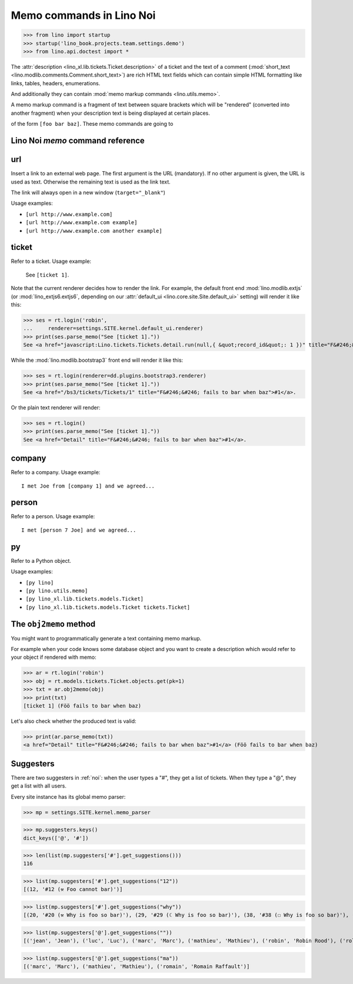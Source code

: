 .. doctest docs/specs/noi/memo.rst
.. _noi.specs.memo:

=========================
Memo commands in Lino Noi
=========================


>>> from lino import startup
>>> startup('lino_book.projects.team.settings.demo')
>>> from lino.api.doctest import *

The :attr:`description <lino_xl.lib.tickets.Ticket.description>` of a
ticket and the text of a comment (:mod:`short_text
<lino.modlib.comments.Comment.short_text>`) are rich HTML text fields
which can contain simple HTML formatting like links, tables, headers,
enumerations.

And additionally they can contain :mod:`memo markup commands
<lino.utils.memo>`.

A memo markup command is a fragment of text between square brackets
which will be "rendered" (converted into another fragment) when your
description text is being displayed at certain places.

of the form ``[foo bar baz]``. These
memo commands are going to


Lino Noi `memo` command reference
=================================

.. _memo.url:

url
===

Insert a link to an external web page. The first argument is the URL
(mandatory). If no other argument is given, the URL is used as
text. Otherwise the remaining text is used as the link text.

The link will always open in a new window (``target="_blank"``)

Usage examples:

- ``[url http://www.example.com]``
- ``[url http://www.example.com example]``
- ``[url http://www.example.com another example]``

..  test:
    >>> ses = rt.login()
    >>> print(ses.parse_memo("See [url http://www.example.com]."))
    See <a href="http://www.example.com" target="_blank">http://www.example.com</a>.
    >>> print(ses.parse_memo("See [url http://www.example.com example]."))
    See <a href="http://www.example.com" target="_blank">example</a>.
    
    >>> print(ses.parse_memo("""See [url https://www.example.com
    ... another example]."""))
    See <a href="https://www.example.com" target="_blank">another example</a>.

    A possible situation is that you forgot the space:
    
    >>> print(ses.parse_memo("See [urlhttp://www.example.com]."))
    See [urlhttp://www.example.com].


.. _memo.ticket:

ticket
======

Refer to a ticket. Usage example: 

  See ``[ticket 1]``.

Note that the current renderer decides how to render the link. For
example, the default front end :mod:`lino.modlib.extjs` (or
:mod:`lino_extjs6.extjs6`, depending on our :attr:`default_ui
<lino.core.site.Site.default_ui>` setting) will render it like this:

>>> ses = rt.login('robin',
...     renderer=settings.SITE.kernel.default_ui.renderer)
>>> print(ses.parse_memo("See [ticket 1]."))
See <a href="javascript:Lino.tickets.Tickets.detail.run(null,{ &quot;record_id&quot;: 1 })" title="F&#246;&#246; fails to bar when baz">#1</a>.

While the :mod:`lino.modlib.bootstrap3` front end will render it
like this:

>>> ses = rt.login(renderer=dd.plugins.bootstrap3.renderer)
>>> print(ses.parse_memo("See [ticket 1]."))
See <a href="/bs3/tickets/Tickets/1" title="F&#246;&#246; fails to bar when baz">#1</a>.

Or the plain text renderer will render:

>>> ses = rt.login()
>>> print(ses.parse_memo("See [ticket 1]."))
See <a href="Detail" title="F&#246;&#246; fails to bar when baz">#1</a>.


.. _memo.company:

company
=======

Refer to a company. Usage example::

    I met Joe from [company 1] and we agreed...

.. 
    >>> print(rt.login('robin').parse_memo("See [company 100]."))
    See <a href="Detail" title="Rumma &amp; Ko O&#220;">#100</a>.

    >>> print(rt.login().parse_memo("See [company 1]."))
    See [ERROR Company matching query does not exist. in '[company 1]' at position 4-15].



.. _memo.person:

person
======

Refer to a person. Usage example::

    I met [person 7 Joe] and we agreed...



.. _memo.py:

py
==

Refer to a Python object.

Usage examples:

- ``[py lino]``
- ``[py lino.utils.memo]``
- ``[py lino_xl.lib.tickets.models.Ticket]``
- ``[py lino_xl.lib.tickets.models.Ticket tickets.Ticket]``
  
..  
    >>> ses = rt.login()
    >>> print(ses.parse_memo("[py lino]."))
    <a href="https://github.com/lino-framework/lino/blob/master/lino/__init__.py" target="_blank">lino</a>.
    
    >>> print(ses.parse_memo("[py lino_xl.lib.tickets.models.Ticket]."))
    <a href="https://github.com/lino-framework/xl/blob/master/lino_xl/lib/tickets/models.py" target="_blank">lino_xl.lib.tickets.models.Ticket</a>.
    
    >>> print(ses.parse_memo("[py lino_xl.lib.tickets.models.Ticket.foo]."))
    <a href="Error in Python code (type object 'Ticket' has no attribute 'foo')" target="_blank">lino_xl.lib.tickets.models.Ticket.foo</a>.
    
    >>> print(ses.parse_memo("[py lino_xl.lib.tickets.models.Ticket Ticket]."))
    <a href="https://github.com/lino-framework/xl/blob/master/lino_xl/lib/tickets/models.py" target="_blank">Ticket</a>.

    Non-breaking spaces are removed from command text:
    
    >>> print(ses.parse_memo(u"[py lino]."))
    <a href="https://github.com/lino-framework/lino/blob/master/lino/__init__.py" target="_blank">lino</a>.


.. 
    >>> from lino.utils.diag import analyzer
    >>> print(analyzer.show_memo_commands())
    ... #doctest: +NORMALIZE_WHITESPACE
    <BLANKLINE>
    - [company ...] : 
      Insert a reference to the specified database object.
    <BLANKLINE>
      The first argument is mandatory and specifies the primary key.
      All remaining arguments are used as the text of the link.
    <BLANKLINE>
    - [person ...] : 
      Insert a reference to the specified database object.
    <BLANKLINE>
      The first argument is mandatory and specifies the primary key.
      All remaining arguments are used as the text of the link.
    <BLANKLINE>
    - [ticket ...] : 
      Insert a reference to the specified database object.
    <BLANKLINE>
      The first argument is mandatory and specifies the primary key.
      All remaining arguments are used as the text of the link.
    <BLANKLINE>


The ``obj2memo`` method
=======================

You might want to programmatically generate a text containing memo
markup.

For example when your code knows some database object and you want to
create a description which would refer to your object if rendered with
memo:

>>> ar = rt.login('robin')
>>> obj = rt.models.tickets.Ticket.objects.get(pk=1)
>>> txt = ar.obj2memo(obj)
>>> print(txt)
[ticket 1] (Föö fails to bar when baz)

Let's also check whether the produced text is valid:

>>> print(ar.parse_memo(txt))
<a href="Detail" title="F&#246;&#246; fails to bar when baz">#1</a> (Föö fails to bar when baz)


Suggesters
==========

There are two suggesters in :ref:`noi`:  when the user types a "#", they get a
list of tickets. When they type a "@", they get a list with all users.

Every site instance has its global memo parser:

>>> mp = settings.SITE.kernel.memo_parser

>>> mp.suggesters.keys()
dict_keys(['@', '#'])

>>> len(list(mp.suggesters['#'].get_suggestions()))
116

>>> list(mp.suggesters['#'].get_suggestions("12"))
[(12, '#12 (⚒ Foo cannot bar)')]

>>> list(mp.suggesters['#'].get_suggestions("why"))
[(20, '#20 (⚒ Why is foo so bar)'), (29, '#29 (☾ Why is foo so bar)'), (38, '#38 (☐ Why is foo so bar)'), (47, '#47 (☑ Why is foo so bar)'), (56, '#56 (☒ Why is foo so bar)'), (65, '#65 (⛶ Why is foo so bar)'), (74, '#74 (☎ Why is foo so bar)'), (83, '#83 (☉ Why is foo so bar)'), (92, '#92 (⚒ Why is foo so bar)'), (101, '#101 (☾ Why is foo so bar)'), (110, '#110 (☐ Why is foo so bar)')]

>>> list(mp.suggesters['@'].get_suggestions(""))
[('jean', 'Jean'), ('luc', 'Luc'), ('marc', 'Marc'), ('mathieu', 'Mathieu'), ('robin', 'Robin Rood'), ('rolf', 'Rolf Rompen'), ('romain', 'Romain Raffault')]

>>> list(mp.suggesters['@'].get_suggestions("ma"))
[('marc', 'Marc'), ('mathieu', 'Mathieu'), ('romain', 'Romain Raffault')]
